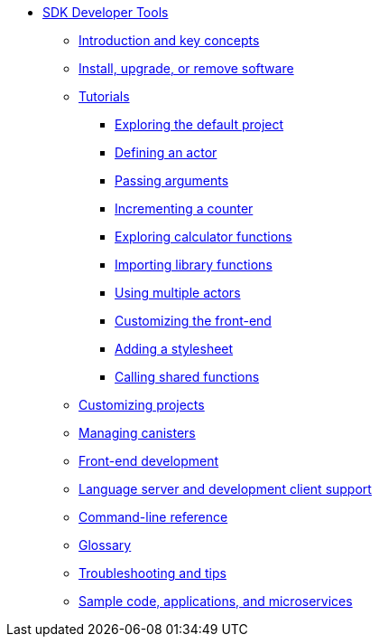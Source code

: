 * xref:sdk-guide.adoc[SDK Developer Tools]
** xref:introduction-key-concepts.adoc[Introduction and key concepts]
** xref:install-upgrade-remove.adoc[Install, upgrade, or remove software]
** xref:tutorials-intro.adoc[Tutorials]
*** xref:tutorials/explore-templates.adoc[Exploring the default project]
*** xref:tutorials/define-an-actor.adoc[Defining an actor]
*** xref:tutorials/hello-location.adoc[Passing arguments]
*** xref:tutorials/counter-tutorial.adoc[Incrementing a counter]
*** xref:tutorials/calculator.adoc[Exploring calculator functions]
*** xref:tutorials/phonebook.adoc[Importing library functions]
*** xref:tutorials/multiple-actors.adoc[Using multiple actors]
*** xref:tutorials/custom-frontend.adoc[Customizing the front-end]
*** xref:tutorials/my-contacts.adoc[Adding a stylesheet]
*** xref:tutorials/intercanister-calls.adoc[Calling shared functions]
** xref:customize-projects.adoc[Customizing projects]
** xref:working-with-canisters.adoc[Managing canisters]
** xref:webpack-config.adoc[Front-end development]
//** xref:basic-syntax-rules.adoc[Learning the basics of Motoko]
** xref:lang-service-ide.adoc[Language server and development client support]
** xref:cli-reference.adoc[Command-line reference]
** xref:glossary.adoc[Glossary]
** xref:troubleshooting.adoc[Troubleshooting and tips]
** xref:sample-apps.adoc[Sample code, applications, and microservices]
